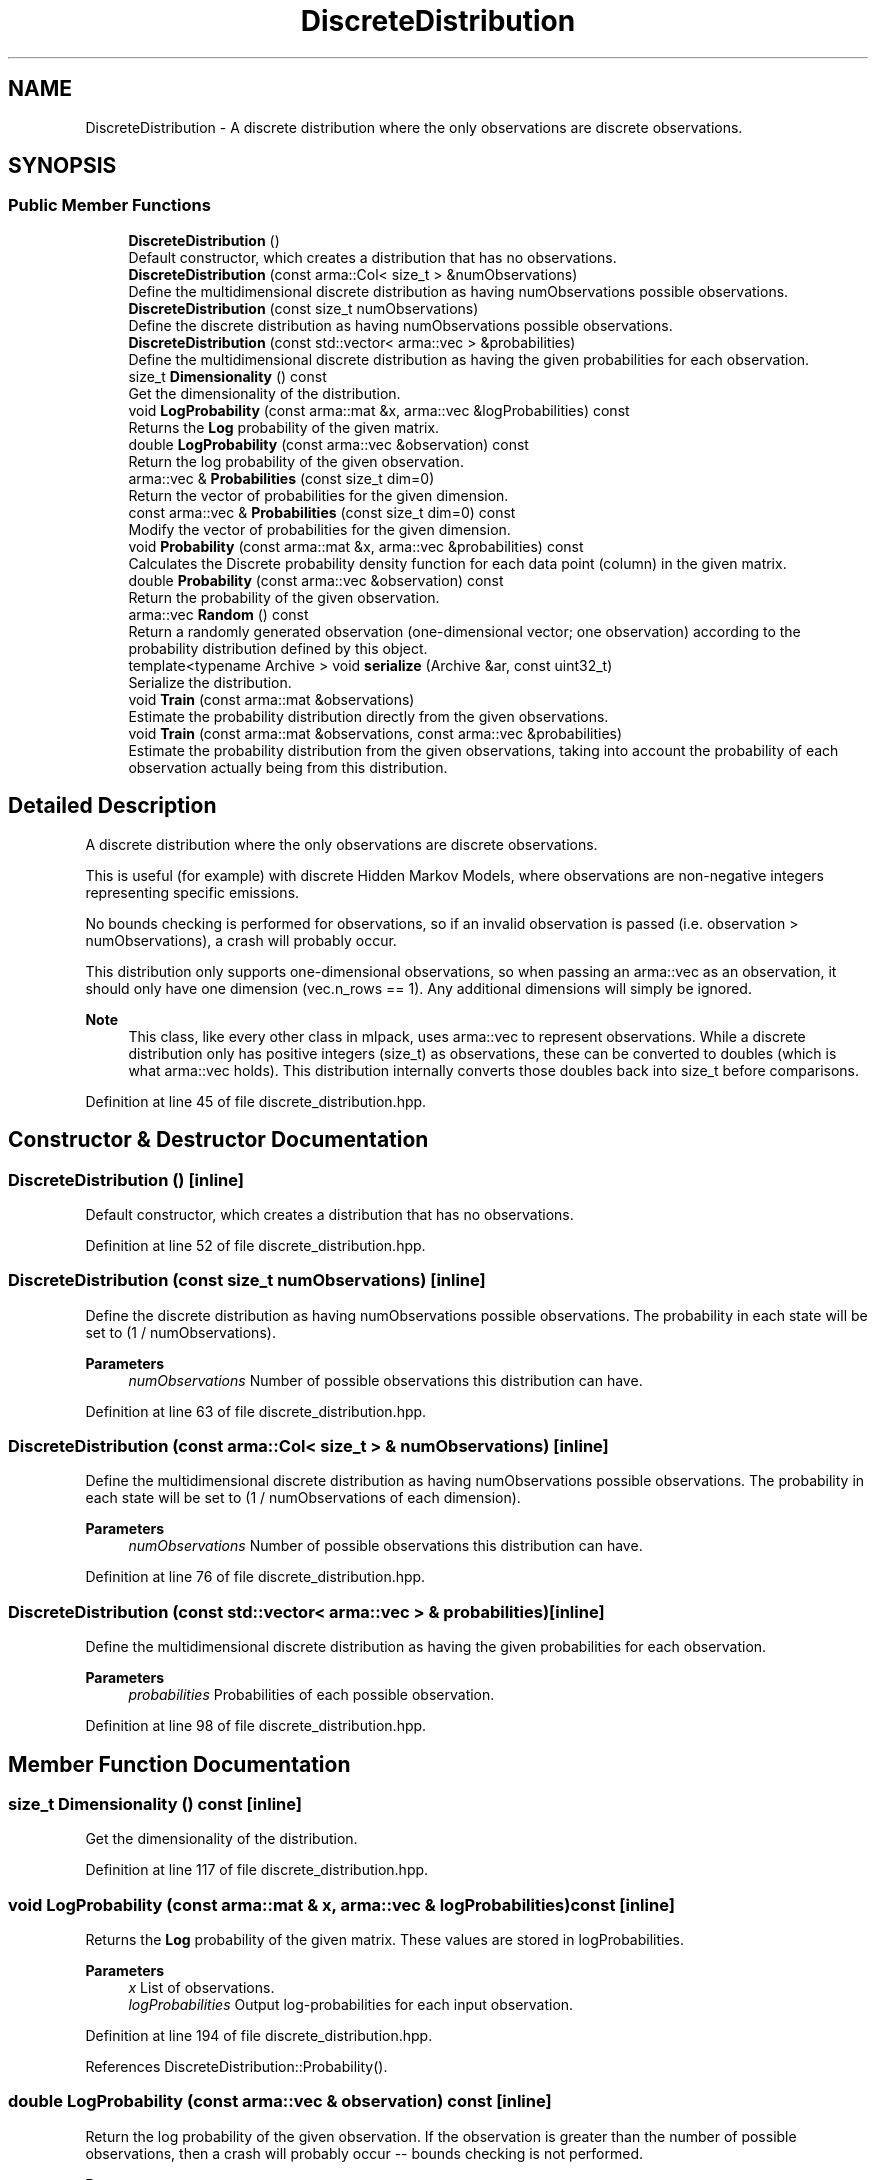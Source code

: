 .TH "DiscreteDistribution" 3 "Sun Jun 20 2021" "Version 3.4.2" "mlpack" \" -*- nroff -*-
.ad l
.nh
.SH NAME
DiscreteDistribution \- A discrete distribution where the only observations are discrete observations\&.  

.SH SYNOPSIS
.br
.PP
.SS "Public Member Functions"

.in +1c
.ti -1c
.RI "\fBDiscreteDistribution\fP ()"
.br
.RI "Default constructor, which creates a distribution that has no observations\&. "
.ti -1c
.RI "\fBDiscreteDistribution\fP (const arma::Col< size_t > &numObservations)"
.br
.RI "Define the multidimensional discrete distribution as having numObservations possible observations\&. "
.ti -1c
.RI "\fBDiscreteDistribution\fP (const size_t numObservations)"
.br
.RI "Define the discrete distribution as having numObservations possible observations\&. "
.ti -1c
.RI "\fBDiscreteDistribution\fP (const std::vector< arma::vec > &probabilities)"
.br
.RI "Define the multidimensional discrete distribution as having the given probabilities for each observation\&. "
.ti -1c
.RI "size_t \fBDimensionality\fP () const"
.br
.RI "Get the dimensionality of the distribution\&. "
.ti -1c
.RI "void \fBLogProbability\fP (const arma::mat &x, arma::vec &logProbabilities) const"
.br
.RI "Returns the \fBLog\fP probability of the given matrix\&. "
.ti -1c
.RI "double \fBLogProbability\fP (const arma::vec &observation) const"
.br
.RI "Return the log probability of the given observation\&. "
.ti -1c
.RI "arma::vec & \fBProbabilities\fP (const size_t dim=0)"
.br
.RI "Return the vector of probabilities for the given dimension\&. "
.ti -1c
.RI "const arma::vec & \fBProbabilities\fP (const size_t dim=0) const"
.br
.RI "Modify the vector of probabilities for the given dimension\&. "
.ti -1c
.RI "void \fBProbability\fP (const arma::mat &x, arma::vec &probabilities) const"
.br
.RI "Calculates the Discrete probability density function for each data point (column) in the given matrix\&. "
.ti -1c
.RI "double \fBProbability\fP (const arma::vec &observation) const"
.br
.RI "Return the probability of the given observation\&. "
.ti -1c
.RI "arma::vec \fBRandom\fP () const"
.br
.RI "Return a randomly generated observation (one-dimensional vector; one observation) according to the probability distribution defined by this object\&. "
.ti -1c
.RI "template<typename Archive > void \fBserialize\fP (Archive &ar, const uint32_t)"
.br
.RI "Serialize the distribution\&. "
.ti -1c
.RI "void \fBTrain\fP (const arma::mat &observations)"
.br
.RI "Estimate the probability distribution directly from the given observations\&. "
.ti -1c
.RI "void \fBTrain\fP (const arma::mat &observations, const arma::vec &probabilities)"
.br
.RI "Estimate the probability distribution from the given observations, taking into account the probability of each observation actually being from this distribution\&. "
.in -1c
.SH "Detailed Description"
.PP 
A discrete distribution where the only observations are discrete observations\&. 

This is useful (for example) with discrete Hidden Markov Models, where observations are non-negative integers representing specific emissions\&.
.PP
No bounds checking is performed for observations, so if an invalid observation is passed (i\&.e\&. observation > numObservations), a crash will probably occur\&.
.PP
This distribution only supports one-dimensional observations, so when passing an arma::vec as an observation, it should only have one dimension (vec\&.n_rows == 1)\&. Any additional dimensions will simply be ignored\&.
.PP
\fBNote\fP
.RS 4
This class, like every other class in mlpack, uses arma::vec to represent observations\&. While a discrete distribution only has positive integers (size_t) as observations, these can be converted to doubles (which is what arma::vec holds)\&. This distribution internally converts those doubles back into size_t before comparisons\&. 
.RE
.PP

.PP
Definition at line 45 of file discrete_distribution\&.hpp\&.
.SH "Constructor & Destructor Documentation"
.PP 
.SS "\fBDiscreteDistribution\fP ()\fC [inline]\fP"

.PP
Default constructor, which creates a distribution that has no observations\&. 
.PP
Definition at line 52 of file discrete_distribution\&.hpp\&.
.SS "\fBDiscreteDistribution\fP (const size_t numObservations)\fC [inline]\fP"

.PP
Define the discrete distribution as having numObservations possible observations\&. The probability in each state will be set to (1 / numObservations)\&.
.PP
\fBParameters\fP
.RS 4
\fInumObservations\fP Number of possible observations this distribution can have\&. 
.RE
.PP

.PP
Definition at line 63 of file discrete_distribution\&.hpp\&.
.SS "\fBDiscreteDistribution\fP (const arma::Col< size_t > & numObservations)\fC [inline]\fP"

.PP
Define the multidimensional discrete distribution as having numObservations possible observations\&. The probability in each state will be set to (1 / numObservations of each dimension)\&.
.PP
\fBParameters\fP
.RS 4
\fInumObservations\fP Number of possible observations this distribution can have\&. 
.RE
.PP

.PP
Definition at line 76 of file discrete_distribution\&.hpp\&.
.SS "\fBDiscreteDistribution\fP (const std::vector< arma::vec > & probabilities)\fC [inline]\fP"

.PP
Define the multidimensional discrete distribution as having the given probabilities for each observation\&. 
.PP
\fBParameters\fP
.RS 4
\fIprobabilities\fP Probabilities of each possible observation\&. 
.RE
.PP

.PP
Definition at line 98 of file discrete_distribution\&.hpp\&.
.SH "Member Function Documentation"
.PP 
.SS "size_t Dimensionality () const\fC [inline]\fP"

.PP
Get the dimensionality of the distribution\&. 
.PP
Definition at line 117 of file discrete_distribution\&.hpp\&.
.SS "void LogProbability (const arma::mat & x, arma::vec & logProbabilities) const\fC [inline]\fP"

.PP
Returns the \fBLog\fP probability of the given matrix\&. These values are stored in logProbabilities\&.
.PP
\fBParameters\fP
.RS 4
\fIx\fP List of observations\&. 
.br
\fIlogProbabilities\fP Output log-probabilities for each input observation\&. 
.RE
.PP

.PP
Definition at line 194 of file discrete_distribution\&.hpp\&.
.PP
References DiscreteDistribution::Probability()\&.
.SS "double LogProbability (const arma::vec & observation) const\fC [inline]\fP"

.PP
Return the log probability of the given observation\&. If the observation is greater than the number of possible observations, then a crash will probably occur -- bounds checking is not performed\&.
.PP
\fBParameters\fP
.RS 4
\fIobservation\fP Observation to return the log probability of\&. 
.RE
.PP
\fBReturns\fP
.RS 4
\fBLog\fP probability of the given observation\&. 
.RE
.PP

.PP
Definition at line 166 of file discrete_distribution\&.hpp\&.
.PP
References DiscreteDistribution::Probability()\&.
.SS "arma::vec& Probabilities (const size_t dim = \fC0\fP)\fC [inline]\fP"

.PP
Return the vector of probabilities for the given dimension\&. 
.PP
Definition at line 232 of file discrete_distribution\&.hpp\&.
.SS "const arma::vec& Probabilities (const size_t dim = \fC0\fP) const\fC [inline]\fP"

.PP
Modify the vector of probabilities for the given dimension\&. 
.PP
Definition at line 234 of file discrete_distribution\&.hpp\&.
.SS "void Probability (const arma::mat & x, arma::vec & probabilities) const\fC [inline]\fP"

.PP
Calculates the Discrete probability density function for each data point (column) in the given matrix\&. 
.PP
\fBParameters\fP
.RS 4
\fIx\fP List of observations\&. 
.br
\fIprobabilities\fP Output probabilities for each input observation\&. 
.RE
.PP

.PP
Definition at line 179 of file discrete_distribution\&.hpp\&.
.PP
References DiscreteDistribution::Probability()\&.
.SS "double Probability (const arma::vec & observation) const\fC [inline]\fP"

.PP
Return the probability of the given observation\&. If the observation is greater than the number of possible observations, then a crash will probably occur -- bounds checking is not performed\&.
.PP
\fBParameters\fP
.RS 4
\fIobservation\fP Observation to return the probability of\&. 
.RE
.PP
\fBReturns\fP
.RS 4
Probability of the given observation\&. 
.RE
.PP

.PP
Definition at line 127 of file discrete_distribution\&.hpp\&.
.PP
References Log::Fatal\&.
.PP
Referenced by DiscreteDistribution::LogProbability(), and DiscreteDistribution::Probability()\&.
.SS "arma::vec Random () const"

.PP
Return a randomly generated observation (one-dimensional vector; one observation) according to the probability distribution defined by this object\&. 
.PP
\fBReturns\fP
.RS 4
Random observation\&. 
.RE
.PP

.PP
Referenced by MockCategoricalData(), and AggregatedPolicy< PolicyType >::Sample()\&.
.SS "void serialize (Archive & ar, const uint32_t)\fC [inline]\fP"

.PP
Serialize the distribution\&. 
.PP
Definition at line 241 of file discrete_distribution\&.hpp\&.
.SS "void Train (const arma::mat & observations)"

.PP
Estimate the probability distribution directly from the given observations\&. If any of the observations is greater than numObservations, a crash is likely to occur\&.
.PP
\fBParameters\fP
.RS 4
\fIobservations\fP List of observations\&. 
.RE
.PP

.SS "void Train (const arma::mat & observations, const arma::vec & probabilities)"

.PP
Estimate the probability distribution from the given observations, taking into account the probability of each observation actually being from this distribution\&. 
.PP
\fBParameters\fP
.RS 4
\fIobservations\fP List of observations\&. 
.br
\fIprobabilities\fP List of probabilities that each observation is actually from this distribution\&. 
.RE
.PP


.SH "Author"
.PP 
Generated automatically by Doxygen for mlpack from the source code\&.

